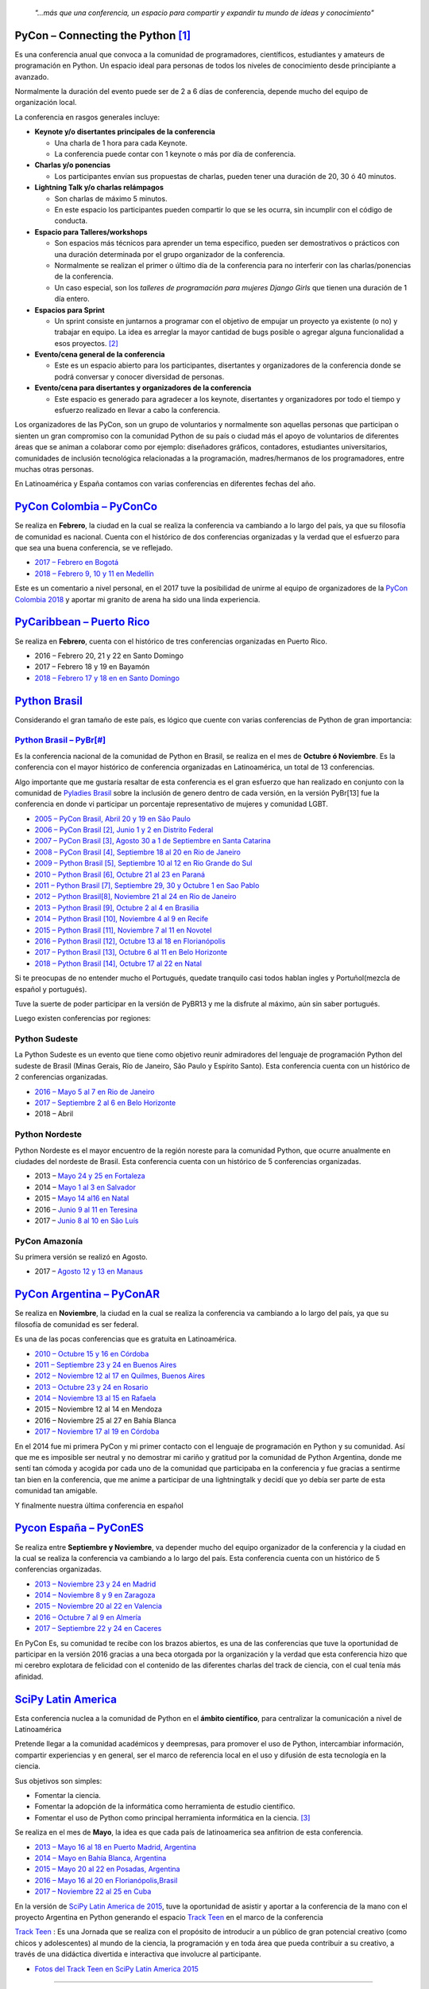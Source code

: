 .. title: Conferencias de Python en Latinoamérica y España
.. slug: conferencias-de-python
.. date: 2017-10-31 20:38:09 UTC-03:00
.. tags: python, pycon, latinoamerica, conferencia
.. category: 
.. link: 
.. description: 
.. type: text

.. epigraph::

   *"…más que una conferencia, un espacio para compartir y expandir tu mundo de ideas y conocimiento"*


PyCon – Connecting the Python [1]_
----------------------------------

Es una conferencia anual que convoca a la comunidad de programadores, científicos, estudiantes y amateurs de programación en Python. Un espacio ideal para personas de todos los niveles de conocimiento desde principiante a avanzado. 

Normalmente la duración del evento puede ser de 2 a 6 días de conferencia, depende mucho del equipo de organización local.

La conferencia en rasgos generales incluye: 

* **Keynote y/o disertantes principales de la conferencia**

  * Una charla de 1 hora para cada Keynote.
  * La conferencia puede contar con 1 keynote o más por día de conferencia.

* **Charlas y/o ponencias** 

  * Los participantes envían sus propuestas de charlas, pueden tener una duración de 20, 30 ó 40 minutos.

* **Lightning Talk y/o charlas relámpagos**

  * Son charlas de máximo 5 minutos.
  * En este espacio los participantes pueden compartir lo que se les ocurra, sin incumplir con el código de conducta.

* **Espacio para Talleres/workshops**

  * Son espacios más técnicos para aprender un tema especifico, pueden ser demostrativos o prácticos con una duración determinada por el grupo organizador de la conferencia.
  * Normalmente se realizan el primer o último día de la conferencia para no interferir con las charlas/ponencias de la conferencia.
  * Un caso especial, son los *talleres de programación para mujeres Django Girls* que tienen una duración de 1 día entero. 
      
* **Espacios para Sprint**

  * Un sprint consiste en juntarnos a programar con el objetivo de empujar un proyecto ya existente (o no) y trabajar en equipo. La idea es arreglar la mayor cantidad de bugs posible o agregar alguna funcionalidad a esos proyectos. [2]_    
          
* **Evento/cena general de la conferencia**

  * Este es un espacio abierto para los participantes, disertantes y organizadores de la conferencia donde se podrá conversar y conocer diversidad de personas.
          
* **Evento/cena para disertantes y organizadores de la conferencia**

  * Este espacio es generado para agradecer a los keynote, disertantes y organizadores por todo el tiempo y esfuerzo realizado en llevar a cabo la conferencia.

Los organizadores de las PyCon, son un grupo de voluntarios y normalmente son aquellas personas que participan o sienten un gran compromiso con la comunidad Python de su país o ciudad más el apoyo de  voluntarios de diferentes áreas que se animan a colaborar como por ejemplo: diseñadores gráficos, contadores, estudiantes universitarios, comunidades de inclusión tecnológica relacionadas a la programación, madres/hermanos de los programadores, entre muchas otras personas.

En Latinoamérica y España contamos con varias conferencias en diferentes fechas del año.

`PyCon Colombia – PyConCo <https://www.pycon.co/>`_
---------------------------------------------------

Se realiza en **Febrero**, la ciudad en la cual se realiza la conferencia va cambiando a lo largo del país, ya que su filosofía de comunidad es nacional. Cuenta con el histórico de dos conferencias organizadas y la verdad que el esfuerzo para que sea una buena conferencia, se ve reflejado. 

* `2017 – Febrero en Bogotá <https://2017.pycon.co/>`_
* `2018 – Febrero 9, 10 y 11 en Medellín <https://www.pycon.co/>`_

Este es un comentario a nivel personal, en el 2017 tuve la posibilidad de unirme al equipo de organizadores de la `PyCon Colombia 2018 <https://www.pycon.co/>`_ y aportar mi granito de arena ha sido una linda experiencia. 

`PyCaribbean – Puerto Rico <pycaribbean.com>`_
---------------------------------------------- 

Se realiza en **Febrero**, cuenta con el histórico de tres conferencias organizadas en Puerto Rico.

* 2016 – Febrero 20, 21 y 22 en Santo Domingo
* 2017 – Febrero 18 y 19 en Bayamón
* `2018 – Febrero 17 y 18 en en Santo Domingo <pycaribbean.com>`_

`Python Brasil <http://python.org.br/>`_
----------------------------------------

Considerando el gran tamaño de este país, es lógico que cuente con varias conferencias de Python de gran importancia:

`Python Brasil – PyBr[#] <http://2018.pythonbrasil.org.br/>`_
*************************************************************

Es la conferencia nacional de la comunidad de Python en Brasil, se realiza en el mes de **Octubre ó Noviembre**. Es la conferencia con el mayor histórico de conferencia organizadas en Latinoamérica, un total de 13 conferencias.

Algo importante que me gustaría resaltar de esta conferencia es el gran esfuerzo que han realizado en conjunto con la comunidad de `Pyladies Brasil <http://brasil.pyladies.com/>`_ sobre la inclusión de genero dentro de cada versión, en la versión PyBr[13] fue la conferencia en donde vi participar un porcentaje representativo de mujeres y comunidad LGBT. 

* `2005 –  PyCon Brasil, Abril 20 y 19 en São Paulo <https://manual-do-big-kahuna.readthedocs.io/en/latest/historia/pyconbrasil.html>`_
* `2006 –  PyCon Brasil [2], Junio 1 y 2 en Distrito Federal <https://manual-do-big-kahuna.readthedocs.io/en/latest/historia/pyconbrasil2.html>`_
* `2007 –  PyCon Brasil [3], Agosto 30 a 1 de Septiembre en Santa Catarina <https://manual-do-big-kahuna.readthedocs.io/en/latest/historia/pyconbrasil3.html>`_
* `2008 –  PyCon Brasil [4], Septiembre 18 al 20 en Rio de Janeiro <https://manual-do-big-kahuna.readthedocs.io/en/latest/historia/pyconbrasil2008.html>`_
* `2009 –  Python Brasil [5], Septiembre 10 al 12 en Rio Grande do Sul <https://manual-do-big-kahuna.readthedocs.io/en/latest/historia/pythonbrasil5.html>`_
* `2010 –  Python Brasil [6], Octubre 21 al 23 en Paraná <https://manual-do-big-kahuna.readthedocs.io/en/latest/historia/pythonbrasil6.html>`_
* `2011 – Python Brasil [7], Septiembre 29, 30 y Octubre 1 en Sao Pablo <http://2011.pythonbrasil.org.br/>`_
* `2012  – Python Brasil[8], Noviembre 21 al 24 en Rio de Janeiro <http://2012.pythonbrasil.org.br/>`_
* `2013  – Python Brasil [9],  Octubre 2 al 4 en Brasilia <http://2013.pythonbrasil.org.br/>`_
* `2014  – Python Brasil [10], Noviembre 4 al 9 en Recife <http://2014.pythonbrasil.org.br/>`_
* `2015  – Python Brasil [11], Noviembre  7 al 11 en Novotel <http://2015.pythonbrasil.org.br/>`_
* `2016 – Python Brasil [12], Octubre 13 al 18 en Florianópolis <http://2016.pythonbrasil.org.br/>`_
* `2017 – Python Brasil [13], Octubre 6 al 11 en Belo Horizonte <http://2017.pythonbrasil.org.br/>`_
* `2018 – Python Brasil [14], Octubre 17 al 22 en Natal <http://2018.pythonbrasil.org.br/>`_

Si te preocupas de no entender mucho el Portugués, quedate tranquilo casi todos hablan ingles y Portuñol(mezcla de español y portugués). 

Tuve la suerte de poder participar en la versión de PyBR13 y me la disfrute al máximo, aún sin saber portugués. 

Luego existen conferencias por regiones:

Python Sudeste
**************
 
La Python Sudeste es un evento que tiene como objetivo reunir admiradores del lenguaje de programación Python del sudeste de Brasil (Minas Gerais, Río de Janeiro, São Paulo y Espírito Santo). Esta conferencia cuenta con un histórico de 2 conferencias organizadas.

* `2016 – Mayo 5 al 7 en Rio de Janeiro <http://2017.pythonsudeste.org/>`_
* `2017 – Septiembre 2 al 6 en Belo Horizonte <http://2016.pythonsudeste.org./>`_
* 2018 – Abril 

Python Nordeste
***************

Python Nordeste es el mayor encuentro de la región noreste para la comunidad Python, que ocurre anualmente en ciudades del nordeste de Brasil. Esta conferencia cuenta con un histórico de 5 conferencias organizadas.

* 2013 – `Mayo 24 y 25 en Fortaleza <http://2013.pythonnordeste.org/>`_
* 2014 – `Mayo 1 al 3 en Salvador <http://2014.pythonnordeste.org/>`_
* 2015 – `Mayo 14 al16 en Natal  <http://2015.pythonnordeste.org/>`_
* 2016 – `Junio 9 al 11 en Teresina <http://2016.pythonnordeste.org/>`_
* 2017 – `Junio 8 al 10  en São Luís <http://2017.pythonnordeste.org/>`_

PyCon Amazonía
**************
  
Su primera versión se realizó en Agosto.

* 2017 – `Agosto 12 y 13 en Manaus <http://amazonia.python.org.br/>`_


`PyCon Argentina – PyConAR <http://ar.pycon.org/>`_
---------------------------------------------------

Se realiza en **Noviembre**, la ciudad en la cual se realiza la conferencia va cambiando a lo largo del país, ya que su filosofía de comunidad es ser federal.

Es una de las pocas conferencias que es gratuita en Latinoamérica.

* `2010 – Octubre 15 y 16 en Córdoba <http://www.web2py.com.ar/2010/about/>`_
* `2011 – Septiembre 23 y 24 en Buenos Aires <http://www.web2py.com.ar/2011>`_
* `2012 – Noviembre 12 al 17 en Quilmes, Buenos Aires <http://www.web2py.com.ar/2012>`_
* `2013 – Octubre 23 y 24 en Rosario <http://www.web2py.com.ar/2013/default/index>`_
* `2014 – Noviembre 13 al 15 en Rafaela <https://github.com/fisadev/PyConAr2014>`_
* 2015 – Noviembre 12 al 14 en Mendoza 
* 2016 – Noviembre 25 al 27  en Bahía Blanca
* `2017 – Noviembre 17 al 19 en Córdoba <http://ar.pycon.org/>`_

En el 2014 fue mi primera PyCon y mi primer contacto con el lenguaje de programación en Python y su comunidad.  Así que me es imposible ser neutral y no demostrar mi cariño y gratitud por la comunidad de Python Argentina, donde me sentí tan cómoda y acogida por cada uno de la comunidad que participaba en la conferencia y fue gracias a sentirme tan bien en la conferencia, que me anime a participar de una lightningtalk y decidí que yo debía ser parte de esta comunidad tan amigable. 

Y finalmente nuestra última conferencia en español 

`Pycon España – PyConES <https://2017.es.pycon.org/en/>`_
---------------------------------------------------------

Se realiza entre **Septiembre y Noviembre**, va depender mucho del equipo organizador de la conferencia y la ciudad en la cual se realiza la conferencia va cambiando a lo largo del país. Esta conferencia cuenta con un histórico de 5 conferencias organizadas.

* `2013 –  Noviembre 23 y 24 en Madrid <http://2013.es.pycon.org/>`_
* `2014 –  Noviembre 8 y 9 en Zaragoza <http://2014.es.pycon.org/>`_
* `2015 –  Noviembre 20 al 22 en Valencia <http://2015.es.pycon.org/en/>`_
* `2016 –  Octubre 7 al 9 en Almería <http://2016.es.pycon.org/en/>`_
* `2017 –  Septiembre 22 y 24 en Caceres <https://2017.es.pycon.org/en/>`_

En PyCon Es, su comunidad te recibe con los brazos abiertos, es una de las conferencias que tuve la oportunidad de participar en la versión 2016 gracias a una beca otorgada por la organización y la verdad que esta conferencia hizo que mi cerebro explotara de felicidad con el contenido de las diferentes charlas del track de ciencia, con el cual tenía más afinidad.


`SciPy Latin America <http://scipyla.org/es/>`_
-----------------------------------------------

Esta conferencia nuclea a la comunidad de Python en el **ámbito científico**, para centralizar la comunicación a nivel de Latinoamérica

Pretende llegar a la comunidad académicos y  deempresas, para promover el uso de Python, intercambiar información, compartir experiencias y en general, ser el marco de referencia local en el uso y difusión de esta tecnología en la ciencia.

Sus objetivos son simples:

* Fomentar la ciencia.
* Fomentar la adopción de la informática como herramienta de estudio científico.
* Fomentar el uso de Python como principal herramienta informática en la ciencia. [3]_

Se realiza en el mes de **Mayo**, la idea es que cada país de latinoamerica sea anfitrion de esta conferencia.

* `2013 – Mayo 16 al 18 en Puerto Madrid, Argentina <http://scipyla.org/conf/2013/>`_
* `2014 – Mayo en Bahía Blanca, Argentina <http://scipyla.org/conf/2014/>`_
* `2015 – Mayo 20 al 22 en Posadas, Argentina <http://scipyla.org/conf/2015/>`_
* `2016 – Mayo 16 al 20 en Florianópolis,Brasil <http://scipyla.org/conf/2016/>`_
* `2017 – Noviembre 22 al 25 en Cuba <http://scipyla.org/conf/2017/>`_
 

En la versión de `SciPy Latin America de 2015 <http://scipyla.org/conf/2015/>`_, tuve la oportunidad de asistir y aportar a la conferencia de la mano con el proyecto Argentina en Python generando el espacio `Track Teen <https://argentinaenpython.com/track-teen-scipy-la-2015/>`_ en el marco de la conferencia

`Track Teen <https://argentinaenpython.com/track-teen-scipy-la-2015/>`_ : Es una Jornada que se realiza con el propósito de introducir a un público de gran potencial creativo (como chicos y adolescentes) al mundo de la ciencia, la programación y en toda área que pueda contribuir a su creativo, a través de una didáctica divertida e interactiva que involucre al participante.

* `Fotos del Track Teen en SciPy Latin America 2015 <https://argentinaenpython.com/galeria/track-teen-scipy-la-2015/>`_

----

Volviendo a los rasgos generales de las PyCon en Latinoamérica y España, contemplemos el tema de **costos y como participar** de ellas. 

Para *participar* de cada una de las conferencias es necesario **comprar una entrada**, excepto en la conferencia de **Argentina** que es **gratuita**. 

El valor de la entrada varía entre cada conferencia y también en la fecha que compres la entrada.

En algunas conferencias existe una **convocatoria para becas o ayudas económicas**, así que tendrás que buscar con detalle sobre este tema.

Otro rasgo general sobre las PyCon, es que en cada versión anual se define cual será la ciudad anfitriona para la siguiente versión. 

Una idea en proceso es PyCon Latam
**********************************
En el mes de octubre, *Manuel Kaufmann* quien es `Embajador de Python en Latinoamérica <https://www.python.org/psf/records/board/minutes/2016-02-25/#new-business>`_ y fundador del proyecto `Argentina en Python <https://argentinaenpython.com>`_, publico la idea para comenzar a hablar de la posibilidad de organizar una `PyCon Latam <https://argentinaenpython.com/pycon-latam/>`_ donde todas las comunidades de Python en Latinoamerica puedan participar.


.. class:: align-center width-70 lead

  ¡ Vamos, Animate a participar de las próximas conferencias de Python!



----


.. [1] https://www.pycon.org/

.. [2] https://argentinaenpython.com/eventos/#sprint

.. [3] http://scipyla.org/es/


.. Note::

   Este post fue escrito por `Johanna Sanchez <https://argentinaenpython.com/el-equipo/>`_, Co-Equiper del proyecto Argentina en Python.
